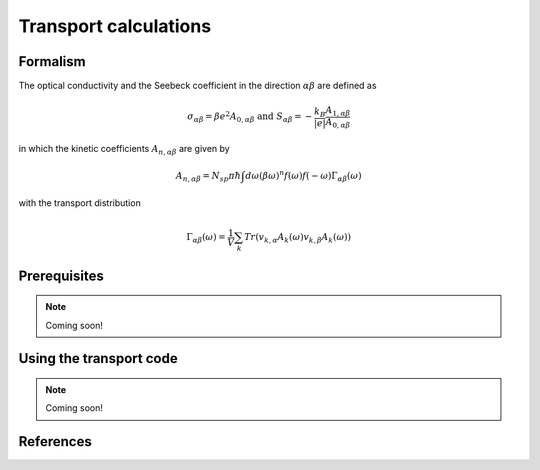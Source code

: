 .. index:: Transport

.. _Transport:

Transport calculations
======================

.. index:: Theory

Formalism
---------
The optical conductivity and the Seebeck coefficient in the direction :math:`\alpha\beta` are defined as

.. math::

   \sigma_{\alpha\beta} = \beta e^{2} A_{0,\alpha\beta}  \ \ \  \text{and} \ \ \  S_{\alpha\beta} = -\frac{k_B}{|e|}\frac{A_{1,\alpha\beta}}{A_{0,\alpha\beta}} 

in which the kinetic coefficients :math:`A_{n,\alpha\beta}` are given by

.. math::
  
   A_{n,\alpha\beta} = N_{sp} \pi \hbar \int{d\omega \left(\beta\omega\right)^n f\left(\omega\right)f\left(-\omega\right)\Gamma_{\alpha\beta}\left(\omega\right)}

with the transport distribution

.. math::
  
   \Gamma_{\alpha\beta}\left(\omega\right) = \frac{1}{V} \sum_k Tr\left(v_{k,\alpha}A_{k}\left(\omega\right)v_{k,\beta}A_{k}\left(\omega\right)\right)

.. index:: Prerequisite

Prerequisites
-------------

.. note::
   Coming soon!


.. index:: Using the transport code.

Using the transport code
------------------------

.. note::
   Coming soon!


.. index:: References

References
----------

